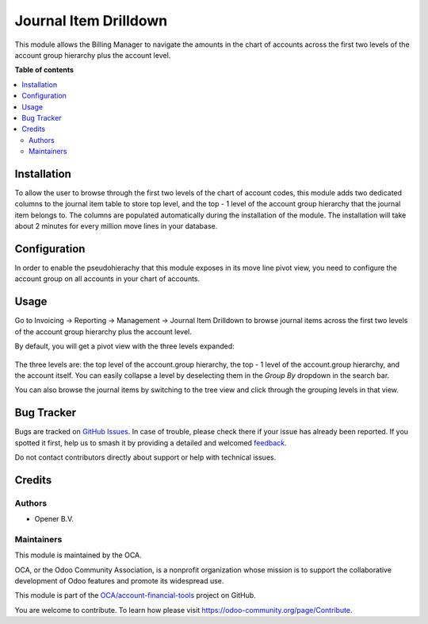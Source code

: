 ======================
Journal Item Drilldown
======================

.. 
   !!!!!!!!!!!!!!!!!!!!!!!!!!!!!!!!!!!!!!!!!!!!!!!!!!!!
   !! This file is generated by oca-gen-addon-readme !!
   !! changes will be overwritten.                   !!
   !!!!!!!!!!!!!!!!!!!!!!!!!!!!!!!!!!!!!!!!!!!!!!!!!!!!
   !! source digest: sha256:a500de9ec8e0aea8f225aa390f15c96e081dbd92a0f94a390012e126b6bc6f11
   !!!!!!!!!!!!!!!!!!!!!!!!!!!!!!!!!!!!!!!!!!!!!!!!!!!!

.. |badge1| image:: https://img.shields.io/badge/maturity-Beta-yellow.png
    :target: https://odoo-community.org/page/development-status
    :alt: Beta
.. |badge2| image:: https://img.shields.io/badge/licence-AGPL--3-blue.png
    :target: http://www.gnu.org/licenses/agpl-3.0-standalone.html
    :alt: License: AGPL-3
.. |badge3| image:: https://img.shields.io/badge/github-OCA%2Faccount--financial--tools-lightgray.png?logo=github
    :target: https://github.com/OCA/account-financial-tools/tree/12.0/account_move_line_drilldown
    :alt: OCA/account-financial-tools
.. |badge4| image:: https://img.shields.io/badge/weblate-Translate%20me-F47D42.png
    :target: https://translation.odoo-community.org/projects/account-financial-tools-12-0/account-financial-tools-12-0-account_move_line_drilldown
    :alt: Translate me on Weblate
.. |badge5| image:: https://img.shields.io/badge/runboat-Try%20me-875A7B.png
    :target: https://runboat.odoo-community.org/builds?repo=OCA/account-financial-tools&target_branch=12.0
    :alt: Try me on Runboat

|badge1| |badge2| |badge3| |badge4| |badge5|

This module allows the Billing Manager to navigate the amounts in the chart
of accounts across the first two levels of the account group hierarchy plus
the account level.

**Table of contents**

.. contents::
   :local:

Installation
============

To allow the user to browse through the first two levels of the chart of account
codes, this module adds two dedicated columns to the journal item table to
store top level, and the top - 1 level of the account group hierarchy that the
journal item belongs to. The columns are populated automatically during the
installation of the module. The installation will take about 2 minutes for every
million move lines in your database.

Configuration
=============

In order to enable the pseudohierachy that this module exposes in its move
line pivot view, you need to configure the account group on all accounts in
your chart of accounts.

Usage
=====

Go to Invoicing -> Reporting -> Management -> Journal Item Drilldown to browse
journal items across the first two levels of the account group hierarchy plus
the account level.

By default, you will get a pivot view with the three levels expanded:

  .. figure:: https://raw.githubusercontent.com/OCA/account-financial-tools/12.0/account_move_line_drilldown/static/description/drilldown_pivot.png
     :scale: 80 %
     :alt: journal Item Drilldown pivot view

The three levels are: the top level of the account.group hierarchy,
the top - 1 level of the account.group hierarchy, and the account
itself. You can easily collapse a level by deselecting them in the `Group By`
dropdown in the search bar.

You can also browse the journal items by switching to the tree view and click
through the grouping levels in that view.

  .. figure:: https://raw.githubusercontent.com/OCA/account-financial-tools/12.0/account_move_line_drilldown/static/description/drilldown_tree.png
     :scale: 80 %
     :alt: journal Item Drilldown tree view

Bug Tracker
===========

Bugs are tracked on `GitHub Issues <https://github.com/OCA/account-financial-tools/issues>`_.
In case of trouble, please check there if your issue has already been reported.
If you spotted it first, help us to smash it by providing a detailed and welcomed
`feedback <https://github.com/OCA/account-financial-tools/issues/new?body=module:%20account_move_line_drilldown%0Aversion:%2012.0%0A%0A**Steps%20to%20reproduce**%0A-%20...%0A%0A**Current%20behavior**%0A%0A**Expected%20behavior**>`_.

Do not contact contributors directly about support or help with technical issues.

Credits
=======

Authors
~~~~~~~

* Opener B.V.

Maintainers
~~~~~~~~~~~

This module is maintained by the OCA.

.. image:: https://odoo-community.org/logo.png
   :alt: Odoo Community Association
   :target: https://odoo-community.org

OCA, or the Odoo Community Association, is a nonprofit organization whose
mission is to support the collaborative development of Odoo features and
promote its widespread use.

This module is part of the `OCA/account-financial-tools <https://github.com/OCA/account-financial-tools/tree/12.0/account_move_line_drilldown>`_ project on GitHub.

You are welcome to contribute. To learn how please visit https://odoo-community.org/page/Contribute.
